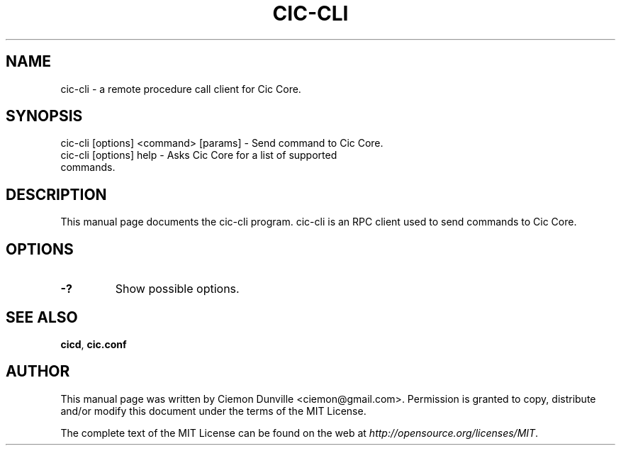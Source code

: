 .TH CIC-CLI "1" "June 2016" "cic-cli 0.12"
.SH NAME
cic-cli \- a remote procedure call client for Cic Core. 
.SH SYNOPSIS
cic-cli [options] <command> [params] \- Send command to Cic Core. 
.TP
cic-cli [options] help \- Asks Cic Core for a list of supported commands.
.SH DESCRIPTION
This manual page documents the cic-cli program. cic-cli is an RPC client used to send commands to Cic Core.

.SH OPTIONS
.TP
\fB\-?\fR
Show possible options.

.SH "SEE ALSO"
\fBcicd\fP, \fBcic.conf\fP
.SH AUTHOR
This manual page was written by Ciemon Dunville <ciemon@gmail.com>. Permission is granted to copy, distribute and/or modify this document under the terms of the MIT License.

The complete text of the MIT License can be found on the web at \fIhttp://opensource.org/licenses/MIT\fP.
